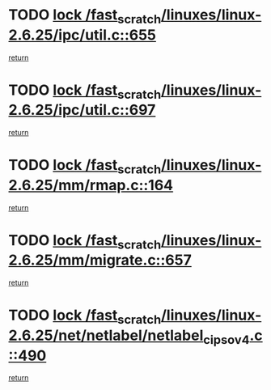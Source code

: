 * TODO [[view:/fast_scratch/linuxes/linux-2.6.25/ipc/util.c::face=ovl-face1::linb=655::colb=1::cole=14][lock /fast_scratch/linuxes/linux-2.6.25/ipc/util.c::655]]
[[view:/fast_scratch/linuxes/linux-2.6.25/ipc/util.c::face=ovl-face2::linb=676::colb=1::cole=7][return]]
* TODO [[view:/fast_scratch/linuxes/linux-2.6.25/ipc/util.c::face=ovl-face1::linb=697::colb=1::cole=14][lock /fast_scratch/linuxes/linux-2.6.25/ipc/util.c::697]]
[[view:/fast_scratch/linuxes/linux-2.6.25/ipc/util.c::face=ovl-face2::linb=710::colb=1::cole=7][return]]
* TODO [[view:/fast_scratch/linuxes/linux-2.6.25/mm/rmap.c::face=ovl-face1::linb=164::colb=1::cole=14][lock /fast_scratch/linuxes/linux-2.6.25/mm/rmap.c::164]]
[[view:/fast_scratch/linuxes/linux-2.6.25/mm/rmap.c::face=ovl-face2::linb=173::colb=1::cole=7][return]]
* TODO [[view:/fast_scratch/linuxes/linux-2.6.25/mm/migrate.c::face=ovl-face1::linb=657::colb=2::cole=15][lock /fast_scratch/linuxes/linux-2.6.25/mm/migrate.c::657]]
[[view:/fast_scratch/linuxes/linux-2.6.25/mm/migrate.c::face=ovl-face2::linb=731::colb=1::cole=7][return]]
* TODO [[view:/fast_scratch/linuxes/linux-2.6.25/net/netlabel/netlabel_cipso_v4.c::face=ovl-face1::linb=490::colb=1::cole=14][lock /fast_scratch/linuxes/linux-2.6.25/net/netlabel/netlabel_cipso_v4.c::490]]
[[view:/fast_scratch/linuxes/linux-2.6.25/net/netlabel/netlabel_cipso_v4.c::face=ovl-face2::linb=606::colb=1::cole=7][return]]
